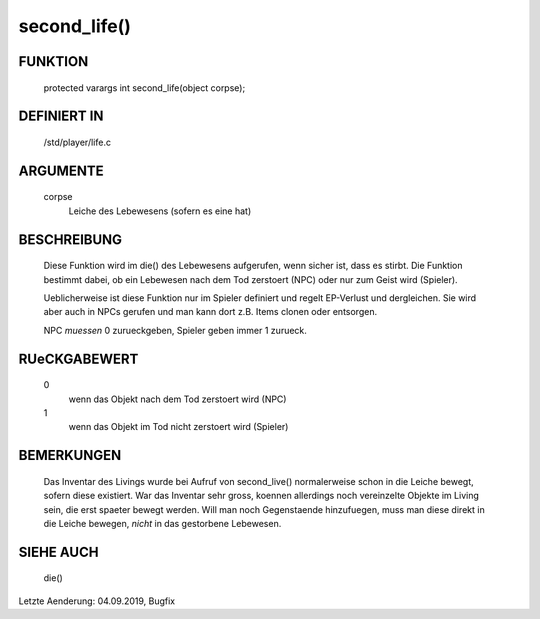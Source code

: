 second_life()
=============

FUNKTION
--------

  protected varargs int second_life(object corpse);

DEFINIERT IN
------------

  /std/player/life.c

ARGUMENTE
---------

  corpse
    Leiche des Lebewesens (sofern es eine hat)

BESCHREIBUNG
------------

  Diese Funktion wird im die() des Lebewesens aufgerufen, wenn sicher
  ist, dass es stirbt. Die Funktion bestimmt dabei, ob ein Lebewesen
  nach dem Tod zerstoert (NPC) oder nur zum Geist wird (Spieler).
  
  Ueblicherweise ist diese Funktion nur im Spieler definiert und regelt
  EP-Verlust und dergleichen. Sie wird aber auch in NPCs gerufen und man
  kann dort z.B. Items clonen oder entsorgen.

  NPC *muessen* 0 zurueckgeben, Spieler geben immer 1 zurueck.

RUeCKGABEWERT
-------------

  0
    wenn das Objekt nach dem Tod zerstoert wird (NPC)
  1
    wenn das Objekt im Tod nicht zerstoert wird (Spieler)

BEMERKUNGEN
-----------

  Das Inventar des Livings wurde bei Aufruf von second_live() normalerweise
  schon in die Leiche bewegt, sofern diese existiert. War das Inventar sehr
  gross, koennen allerdings noch vereinzelte Objekte im Living sein, die
  erst spaeter bewegt werden. Will man noch Gegenstaende hinzufuegen, muss
  man diese direkt in die Leiche bewegen, *nicht* in das gestorbene
  Lebewesen.

SIEHE AUCH
----------

  die()

Letzte Aenderung: 04.09.2019, Bugfix

